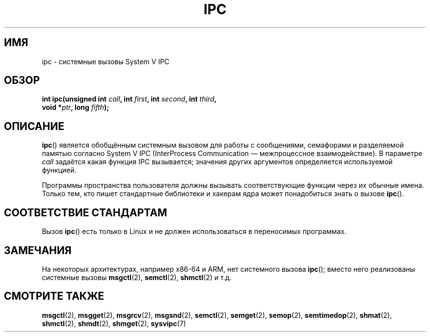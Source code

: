 .\" -*- mode: troff; coding: UTF-8 -*-
.\" Copyright (c) 1995 Michael Chastain (mec@shell.portal.com), 15 April 1995.
.\"
.\" %%%LICENSE_START(GPLv2+_DOC_FULL)
.\" This is free documentation; you can redistribute it and/or
.\" modify it under the terms of the GNU General Public License as
.\" published by the Free Software Foundation; either version 2 of
.\" the License, or (at your option) any later version.
.\"
.\" The GNU General Public License's references to "object code"
.\" and "executables" are to be interpreted as the output of any
.\" document formatting or typesetting system, including
.\" intermediate and printed output.
.\"
.\" This manual is distributed in the hope that it will be useful,
.\" but WITHOUT ANY WARRANTY; without even the implied warranty of
.\" MERCHANTABILITY or FITNESS FOR A PARTICULAR PURPOSE.  See the
.\" GNU General Public License for more details.
.\"
.\" You should have received a copy of the GNU General Public
.\" License along with this manual; if not, see
.\" <http://www.gnu.org/licenses/>.
.\" %%%LICENSE_END
.\"
.\" Modified Tue Oct 22 08:11:14 EDT 1996 by Eric S. Raymond <esr@thyrsus.com>
.\"*******************************************************************
.\"
.\" This file was generated with po4a. Translate the source file.
.\"
.\"*******************************************************************
.TH IPC 2 2019\-08\-02 Linux "Руководство программиста Linux"
.SH ИМЯ
ipc \- системные вызовы System V IPC
.SH ОБЗОР
.nf
\fBint ipc(unsigned int \fP\fIcall\fP\fB, int \fP\fIfirst\fP\fB, int \fP\fIsecond\fP\fB, int \fP\fIthird\fP\fB,\fP
\fB        void *\fP\fIptr\fP\fB, long \fP\fIfifth\fP\fB);\fP
.fi
.SH ОПИСАНИЕ
\fBipc\fP() является обобщённым системным вызовом для работы с сообщениями,
семафорами и разделяемой памятью согласно System\ V IPC (InterProcess
Communication — межпроцессное взаимодействие). В параметре \fIcall\fP задаётся
какая функция IPC вызывается; значения других аргументов определяется
используемой функцией.
.PP
Программы пространства пользователя должны вызывать соответствующие функции
через их обычные имена. Только тем, кто пишет стандартные библиотеки и
хакерам ядра может понадобиться знать о вызове \fBipc\fP().
.SH "СООТВЕТСТВИЕ СТАНДАРТАМ"
Вызов \fBipc\fP() есть только в Linux и не должен использоваться в переносимых
программах.
.SH ЗАМЕЧАНИЯ
На некоторых архитектурах, например x86\-64 и ARM, нет системного вызова
\fBipc\fP(); вместо него реализованы системные вызовы \fBmsgctl\fP(2),
\fBsemctl\fP(2), \fBshmctl\fP(2) и т.д.
.SH "СМОТРИТЕ ТАКЖЕ"
\fBmsgctl\fP(2), \fBmsgget\fP(2), \fBmsgrcv\fP(2), \fBmsgsnd\fP(2), \fBsemctl\fP(2),
\fBsemget\fP(2), \fBsemop\fP(2), \fBsemtimedop\fP(2), \fBshmat\fP(2), \fBshmctl\fP(2),
\fBshmdt\fP(2), \fBshmget\fP(2), \fBsysvipc\fP(7)
